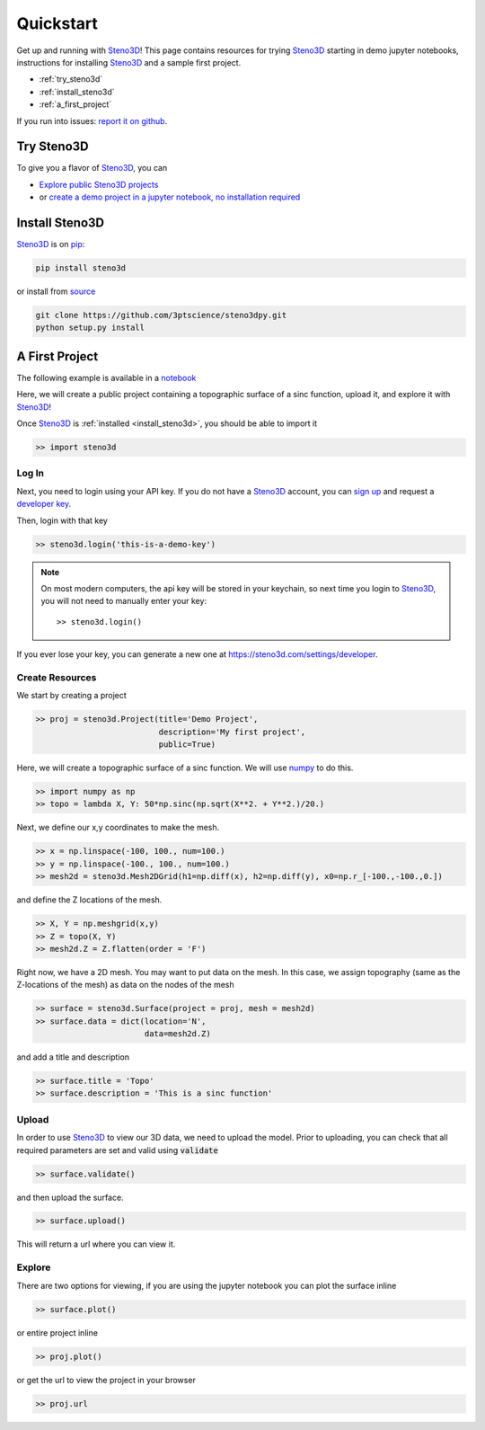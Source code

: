 .. _quickstart:

Quickstart
==========

Get up and running with Steno3D_! This page contains resources for trying
Steno3D_ starting in demo jupyter notebooks, instructions for installing
Steno3D_ and a sample first project.

- :ref:`try_steno3d`
- :ref:`install_steno3d`
- :ref:`a_first_project`

If you run into issues: `report it on github <https://github.com/3ptscience/steno3dpy/issues/new>`_.

.. _try_steno3d:

Try Steno3D
-----------

To give you a flavor of Steno3D_, you can

- `Explore public Steno3D projects <https://steno3d.com/explore>`_
- or `create a demo project in a jupyter notebook, no installation required <http://mybinder.org/3ptscience/steno3dpy>`_


.. TODO: replace this image with one of image of steno3D public explore page
.. TODO: activate steno3dpy github links once public (with _ at the end) here and in index.rst


.. image:: /images/first_project_in_notebook.png
    :width: 80%
    :align: center
    :target: https://steno3d.com/explore


.. _install_steno3d:

Install Steno3D
---------------

Steno3D_ is on `pip <https://pypi.python.org/pypi/steno3d>`_:

.. code::

    pip install steno3d

or install from `source <https://github.com/3ptscience/steno3dpy>`_

.. code::

    git clone https://github.com/3ptscience/steno3dpy.git
    python setup.py install


.. _a_first_project:

A First Project
---------------

The following example is available in a `notebook <http://mybinder.org/3ptscience/steno3dpy>`_

Here, we will create a public project containing a topographic surface of a
sinc function, upload it, and explore it with Steno3D_!

.. image:: /images/steno3dsinc.png
    :width: 80%
    :align: center
    :target: http://mybinder.org/3ptscience/steno3dpy

Once Steno3D_ is :ref:`installed <install_steno3d>`, you should be able to import it

.. code:: python

    >> import steno3d

.. _first_project_log_in:

Log In
******

Next, you need to login using your API key. If you do not have a Steno3D_
account, you can `sign up <https://steno3d.com/signup>`_ and request a `developer key <https://steno3d.com/settings/developer>`_.

Then, login with that key

.. code:: python

    >> steno3d.login('this-is-a-demo-key')


.. note::

    On most modern computers, the api key will be stored in your keychain, so
    next time you login to Steno3D_, you will not need to manually enter your key::

        >> steno3d.login()

If you ever lose your key, you can generate a new one at https://steno3d.com/settings/developer.


.. _first_project_create_resources:

Create Resources
****************

We start by creating a project

.. code:: python

    >> proj = steno3d.Project(title='Demo Project',
                              description='My first project',
                              public=True)

Here, we will create a topographic surface of a sinc function. We will use `numpy <http://docs.scipy.org/doc/numpy/reference/>`_ to do this.

.. code:: python

    >> import numpy as np
    >> topo = lambda X, Y: 50*np.sinc(np.sqrt(X**2. + Y**2.)/20.)

Next, we define our x,y coordinates to make the mesh.

.. code:: python

    >> x = np.linspace(-100, 100., num=100.)
    >> y = np.linspace(-100., 100., num=100.)
    >> mesh2d = steno3d.Mesh2DGrid(h1=np.diff(x), h2=np.diff(y), x0=np.r_[-100.,-100.,0.])

and define the Z locations of the mesh.

.. code:: python

    >> X, Y = np.meshgrid(x,y)
    >> Z = topo(X, Y)
    >> mesh2d.Z = Z.flatten(order = 'F')

Right now, we have a 2D mesh. You may want to put data on the mesh. In this
case, we assign topography (same as the Z-locations of the mesh) as data on the nodes of the mesh

.. code:: python

    >> surface = steno3d.Surface(project = proj, mesh = mesh2d)
    >> surface.data = dict(location='N',
                           data=mesh2d.Z)

and add a title and description

.. code:: python

    >> surface.title = 'Topo'
    >> surface.description = 'This is a sinc function'


.. _first_project_upload:

Upload
******

In order to use Steno3D_ to view our 3D data, we need to upload the model.
Prior to uploading, you can check that all required parameters are set and
valid using :code:`validate`

.. code:: python

    >> surface.validate()

and then upload the surface.

.. code:: python

    >> surface.upload()

This will return a url where you can view it.


.. _first_project_explore:

Explore
*******

.. image:: /images/first_project_in_notebook.png
    :width: 80%
    :align: center
    :target: http://mybinder.org/3ptscience/steno3dpy

There are two options for viewing, if you are using the jupyter notebook you
can plot the surface inline

.. code:: python

    >> surface.plot()

or entire project inline

.. code:: python

    >> proj.plot()

or get the url to view the project in your browser

.. code:: python

    >> proj.url



.. _Steno3D: https://steno3d.com

